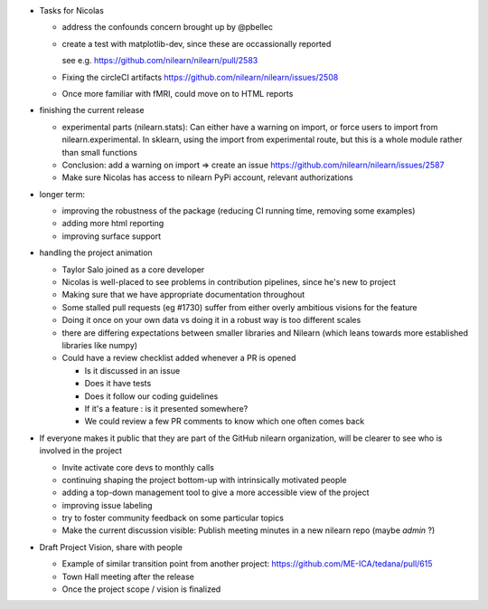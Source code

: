 * Tasks for Nicolas

  * address the confounds concern brought up by @pbellec
  * create a test with matplotlib-dev, since these are occassionally reported

    see e.g. https://github.com/nilearn/nilearn/pull/2583

  * Fixing the circleCI artifacts https://github.com/nilearn/nilearn/issues/2508 
  * Once more familiar with fMRI, could move on to HTML reports

* finishing the current release

  * experimental parts (nilearn.stats): Can either have a warning on import, or force users to import from nilearn.experimental. In sklearn, using the import from experimental route, but this is a whole module rather than small functions
  * Conclusion: add a warning on import => create an issue https://github.com/nilearn/nilearn/issues/2587
  *  Make sure Nicolas has access to nilearn PyPi account, relevant authorizations

* longer term:

  * improving the robustness of the package (reducing CI running time, removing some examples)
  *  adding more html reporting
  *  improving surface support


* handling the project animation

  * Taylor Salo joined as a core developer

  * Nicolas is well-placed to see problems in contribution pipelines, since he's new to project

  * Making sure that we have appropriate documentation throughout

  * Some stalled pull requests (eg #1730) suffer from either overly ambitious visions for the feature

  * Doing it once on your own data vs doing it in a robust way is too different scales

  * there are differing expectations between smaller libraries and Nilearn (which leans towards more established libraries like numpy)

  * Could have a review checklist added whenever a PR is opened

    * Is it discussed in an issue
    * Does it have tests
    * Does it follow our coding guidelines
    * If it's a feature : is it presented somewhere?
    * We could review a few PR comments to know which one often comes back

* If everyone makes it public that they are part of the GitHub nilearn organization, will be clearer to see who is involved in the project

  * Invite activate core devs to monthly calls
  * continuing shaping the project bottom-up with intrinsically motivated people
  * adding a top-down management tool to give a more accessible view of the project
  * improving issue labeling
  * try to foster community feedback on some particular topics
  * Make the current discussion visible: Publish meeting minutes in a new nilearn repo (maybe `admin` ?)

* Draft Project Vision, share with people

  * Example of similar transition point from another project: https://github.com/ME-ICA/tedana/pull/615
  * Town Hall meeting after the release
  * Once the project scope / vision is finalized


